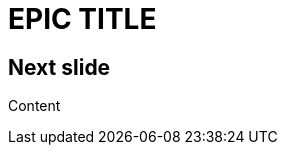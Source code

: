 // .image
// Use of the title-slide-background-image feature of reveal.js
// :header_footer:
= EPIC TITLE
:imagesdir: images
:title-slide-background-image: 70s.jpg
:title-slide-transition: zoom
:title-slide-transition-speed: fast

== Next slide

Content
